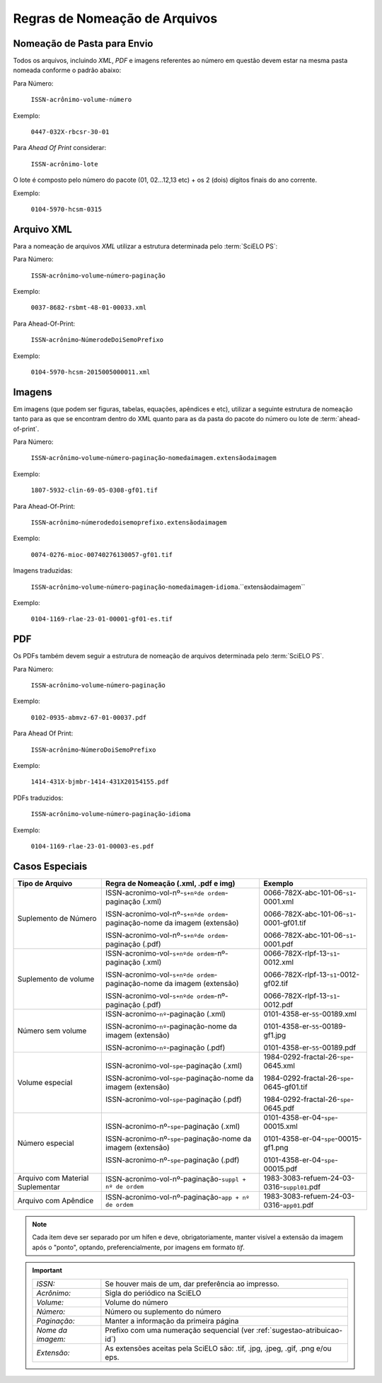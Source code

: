 Regras de Nomeação de Arquivos
==============================

Nomeação de Pasta para Envio
----------------------------

Todos os arquivos, incluindo *XML*, *PDF* e imagens referentes ao número em questão devem estar na mesma pasta nomeada conforme o padrão abaixo:

Para Número:

    ``ISSN-acrônimo-volume-número``

Exemplo:

    ``0447-032X-rbcsr-30-01``

Para *Ahead Of Print* considerar:

    ``ISSN-acrônimo-lote``

O lote é composto pelo número do pacote (01, 02...12,13 etc) + os 2 (dois) dígitos finais do ano corrente.

Exemplo:

    ``0104-5970-hcsm-0315``

Arquivo XML
-----------

Para a nomeação de arquivos *XML* utilizar a estrutura determinada pelo :term:`SciELO PS`:

Para Número:

    ``ISSN``-``acrônimo``-``volume``-``número``-``paginação``

Exemplo:

    ``0037-8682-rsbmt-48-01-00033.xml``


Para Ahead-Of-Print:

    ``ISSN``-``acrônimo``-``NúmerodeDoiSemoPrefixo``

Exemplo:

    ``0104-5970-hcsm-2015005000011.xml``


Imagens
-------

Em imagens (que podem ser figuras, tabelas, equações, apêndices e etc), utilizar a seguinte estrutura de nomeação tanto para as que se encontram dentro do XML quanto para as da pasta do pacote do número ou lote de :term:`ahead-of-print`.

Para Número:

    ``ISSN``-``acrônimo``-``volume``-``número``-``paginação``-``nomedaimagem.extensãodaimagem``

Exemplo:

    ``1807-5932-clin-69-05-0308-gf01.tif``


Para Ahead-Of-Print:

    ``ISSN``-``acrônimo``-``númerodedoisemoprefixo.extensãodaimagem``

Exemplo:

    ``0074-0276-mioc-00740276130057-gf01.tif``


Imagens traduzidas:

    ``ISSN``-``acrônimo``-``volume``-``número``-``paginação``-``nomedaimagem``-``idioma``.``extensãodaimagem``

Exemplo:

    ``0104-1169-rlae-23-01-00001-gf01-es.tif``

PDF
---

Os PDFs também devem seguir a estrutura de nomeação de arquivos determinada pelo :term:`SciELO PS`.

Para Número:

    ``ISSN``-``acrônimo``-``volume``-``número``-``paginação``

Exemplo:

    ``0102-0935-abmvz-67-01-00037.pdf``


Para Ahead Of Print:

    ``ISSN``-``acrônimo``-``NúmeroDoiSemoPrefixo``

Exemplo:

    ``1414-431X-bjmbr-1414-431X20154155.pdf``


PDFs traduzidos:

    ``ISSN``-``acrônimo``-``volume``-``número``-``paginação``-``idioma``

Exemplo:

    ``0104-1169-rlae-23-01-00003-es.pdf``


Casos Especiais
---------------

+-----------------------+----------------------------------------------------------------------------+--------------------------------------------+
|                       |                                                                            |                                            |
|    Tipo de Arquivo    |     Regra de Nomeação                                                      |             Exemplo                        |
|                       |     (.xml, .pdf e img)                                                     |                                            |
+=======================+============================================================================+============================================+
|                       |                                                                            |                                            |
|                       | ISSN-acronimo-vol-nº-``s+nºde ordem``-paginação (.xml)                     | 0066-782X-abc-101-06-``s1``-0001.xml       |
|                       |                                                                            |                                            |
| Suplemento de Número  | ISSN-acronimo-vol-nº-``s+nºde ordem``-paginação-nome da imagem (extensão)  | 0066-782X-abc-101-06-``s1``-0001-gf01.tif  |
|                       |                                                                            |                                            |
|                       | ISSN-acronimo-vol-nº-``s+nºde ordem``-paginação (.pdf)                     | 0066-782X-abc-101-06-``s1``-0001.pdf       |
|                       |                                                                            |                                            |
+-----------------------+----------------------------------------------------------------------------+--------------------------------------------+
|                       |                                                                            |                                            |
|                       | ISSN-acronimo-vol-``s+nºde ordem``-nº-paginação (.xml)                     | 0066-782X-rlpf-13-``s1``-0012.xml          |
|                       |                                                                            |                                            |
| Suplemento de volume  | ISSN-acronimo-vol-``s+nºde ordem``-paginação-nome da imagem (extensão)     | 0066-782X-rlpf-13-``s1``-0012-gf02.tif     |
|                       |                                                                            |                                            |
|                       | ISSN-acronimo-vol-``s+nºde ordem``-nº-paginação (.pdf)                     | 0066-782X-rlpf-13-``s1``-0012.pdf          |
|                       |                                                                            |                                            |
+-----------------------+----------------------------------------------------------------------------+--------------------------------------------+
|                       |                                                                            |                                            |
|                       | ISSN-acronimo-``nº``-paginação (.xml)                                      | 0101-4358-er-``55``-00189.xml              |
|                       |                                                                            |                                            |
| Número sem volume     | ISSN-acronimo-``nº``-paginação-nome da imagem (extensão)                   | 0101-4358-er-``55``-00189-gf1.jpg          |
|                       |                                                                            |                                            |
|                       | ISSN-acronimo-``nº``-paginação (.pdf)                                      | 0101-4358-er-``55``-00189.pdf              |
|                       |                                                                            |                                            |
+-----------------------+----------------------------------------------------------------------------+--------------------------------------------+
|                       |                                                                            |                                            |
|                       | ISSN-acronimo-vol-``spe``-paginação (.xml)                                 | 1984-0292-fractal-26-``spe``-0645.xml      |
|                       |                                                                            |                                            |
| Volume especial       | ISSN-acronimo-vol-``spe``-paginação-nome da imagem (extensão)              | 1984-0292-fractal-26-``spe``-0645-gf01.tif |
|                       |                                                                            |                                            |
|                       | ISSN-acronimo-vol-``spe``-paginação (.pdf)                                 | 1984-0292-fractal-26-``spe``-0645.pdf      |
|                       |                                                                            |                                            |
+-----------------------+----------------------------------------------------------------------------+--------------------------------------------+
|                       |                                                                            |                                            |
|                       | ISSN-acronimo-nº-``spe``-paginação (.xml)                                  | 0101-4358-er-04-``spe``-00015.xml          |
|                       |                                                                            |                                            |
| Número especial       | ISSN-acronimo-nº-``spe``-paginação-nome da imagem (extensão)               | 0101-4358-er-04-``spe``-00015-gf1.png      |
|                       |                                                                            |                                            |
|                       | ISSN-acronimo-nº-``spe``-paginação (.pdf)                                  | 0101-4358-er-04-``spe``-00015.pdf          |
+-----------------------+----------------------------------------------------------------------------+--------------------------------------------+
|                       |                                                                            |                                            |
| Arquivo com           | ISSN-acronimo-vol-nº-paginação-``suppl + nº de ordem``                     | 1983-3083-refuem-24-03-0316-``suppl01``.pdf|
| Material Suplementar  |                                                                            |                                            |
+-----------------------+----------------------------------------------------------------------------+--------------------------------------------+
|                       |                                                                            |                                            |
| Arquivo com           | ISSN-acronimo-vol-nº-paginação-``app + nº de ordem``                       | 1983-3083-refuem-24-03-0316-``app01``.pdf  |
| Apêndice              |                                                                            |                                            |
+-----------------------+----------------------------------------------------------------------------+--------------------------------------------+


.. note:: Cada item deve ser separado por um hífen e deve, obrigatoriamente, manter visível a extensão da imagem após o "ponto", optando, preferencialmente, por imagens em formato *tif*.


.. important::
    +---------------------+---------------------------------------------------------+
    | *ISSN:*             | Se houver mais de um, dar preferência ao impresso.      |
    +---------------------+---------------------------------------------------------+
    | *Acrônimo:*         | Sigla do periódico na SciELO                            |
    +---------------------+---------------------------------------------------------+
    | *Volume:*           | Volume do número                                        |
    +---------------------+---------------------------------------------------------+
    | *Número:*           | Número ou suplemento do número                          |
    +---------------------+---------------------------------------------------------+
    | *Paginação:*        | Manter a informação da primeira página                  |
    +---------------------+---------------------------------------------------------+
    | *Nome da imagem:*   | Prefixo com uma numeração sequencial                    |
    |                     | (ver :ref:`sugestao-atribuicao-id`)                     |
    +---------------------+---------------------------------------------------------+
    | *Extensão:*         | As extensões aceitas pela SciELO são: .tif, .jpg, .jpeg,|
    |                     | .gif, .png e/ou eps.                                    |
    +---------------------+---------------------------------------------------------+


.. {"reviewed_on": "20160630", "by": "gandhalf_thewhite@hotmail.com"}
